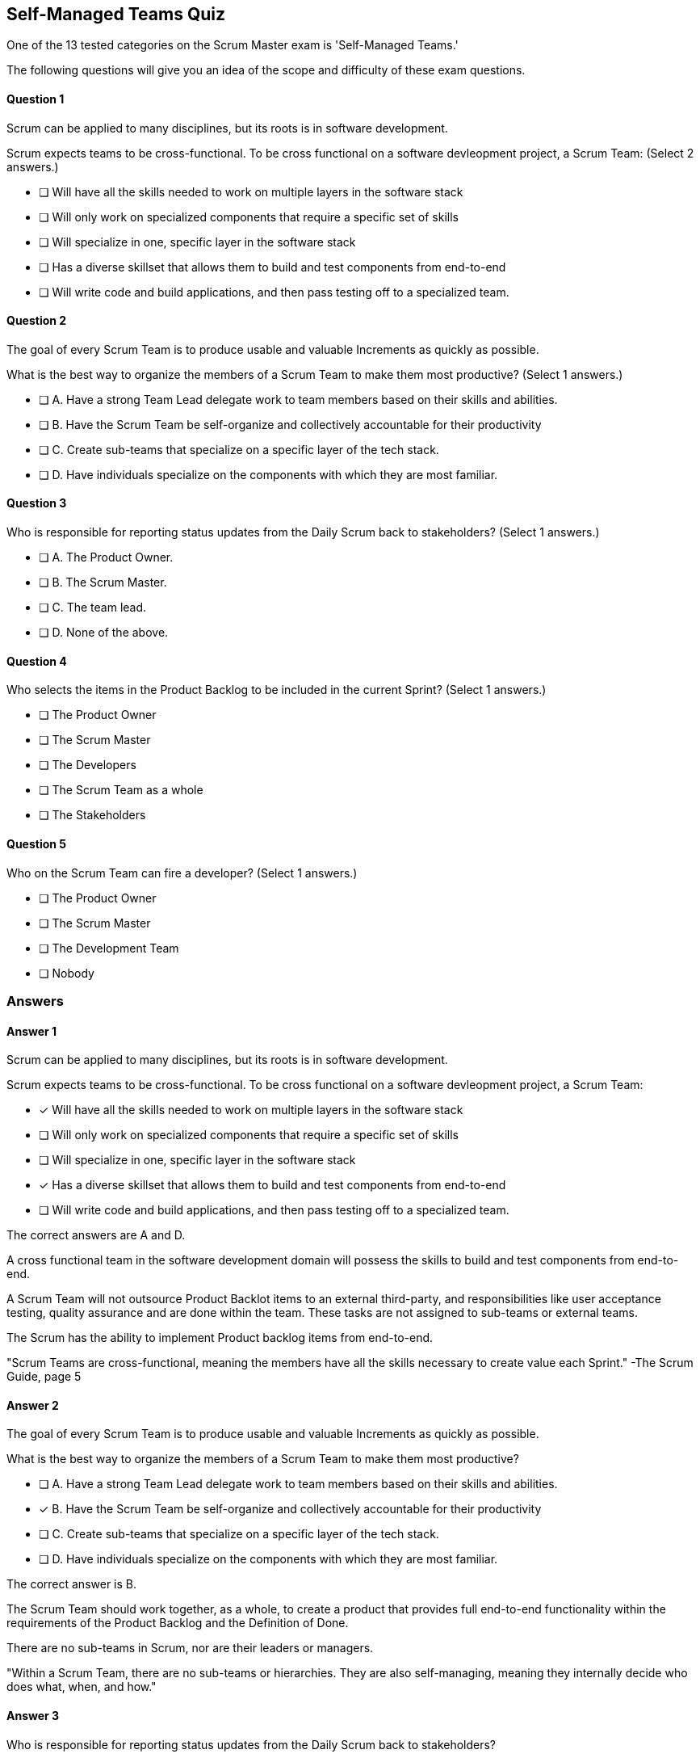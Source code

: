:pdf-theme: some-theme.yml

== Self-Managed Teams Quiz

One of the 13 tested categories on the Scrum Master exam is 'Self-Managed Teams.'

The following questions will give you an idea of the scope and difficulty of these exam questions.




==== Question 1
--
Scrum can be applied to many disciplines, but its roots is in software development.

Scrum expects teams to be cross-functional. To be cross functional on a software devleopment project, a Scrum Team:
(Select 2 answers.)
--


--
* [ ] Will have all the skills needed to work on multiple layers in the software stack
* [ ] Will only work on specialized components that require a specific set of skills
* [ ] Will specialize in one, specific layer in the software stack
* [ ] Has a diverse skillset that allows them to build and test components from end-to-end
* [ ] Will write code and build applications, and then pass testing off to a specialized team.

--

==== Question 2
--
The goal of every Scrum Team is to produce usable and valuable Increments as quickly as possible.

What is the best way to organize the members of a Scrum Team to make them most productive?
(Select 1 answers.)
--


--
* [ ] A. Have a strong Team Lead delegate work to team members based on their skills and abilities.
* [ ] B. Have the Scrum Team be self-organize and collectively accountable for their productivity
* [ ] C. Create sub-teams that specialize on a specific layer of the tech stack.
* [ ] D. Have individuals specialize on the components with which they are most familiar.

--

==== Question 3
--
Who is responsible for reporting status updates from the Daily Scrum back to stakeholders?
(Select 1 answers.)
--


--
* [ ] A. The Product Owner.
* [ ] B. The Scrum Master.
* [ ] C. The team lead.
* [ ] D. None of the above.

--

==== Question 4
--
Who selects the items in the Product Backlog to be included in the current Sprint?
(Select 1 answers.)
--


--
* [ ] The Product Owner
* [ ] The Scrum Master
* [ ] The Developers
* [ ] The Scrum Team as a whole
* [ ] The Stakeholders

--

==== Question 5
--
Who on the Scrum Team can fire a developer?
(Select 1 answers.)
--


--
* [ ] The Product Owner
* [ ] The Scrum Master
* [ ] The Development Team
* [ ] Nobody

--

<<<

=== Answers

==== Answer 1
****

[#query]
--
Scrum can be applied to many disciplines, but its roots is in software development.

Scrum expects teams to be cross-functional. To be cross functional on a software devleopment project, a Scrum Team:
--

[#list]
--
* [*] Will have all the skills needed to work on multiple layers in the software stack
* [ ] Will only work on specialized components that require a specific set of skills
* [ ] Will specialize in one, specific layer in the software stack
* [*] Has a diverse skillset that allows them to build and test components from end-to-end
* [ ] Will write code and build applications, and then pass testing off to a specialized team.

--
****

[#answer]

The correct answers are A and D.

[#explanation]
--
A cross functional team in the software development domain will possess the skills to build and test components from end-to-end.

A Scrum Team will not outsource Product Backlot items to an external third-party, and responsibilities like user acceptance testing, quality assurance and are done within the team. These tasks are not assigned to sub-teams or external teams. 

The Scrum has the ability to implement Product backlog items from end-to-end. 

"Scrum Teams are cross-functional, meaning the members have all the skills necessary to create value each Sprint." -The Scrum Guide, page 5
--



==== Answer 2
****

[#query]
--
The goal of every Scrum Team is to produce usable and valuable Increments as quickly as possible.

What is the best way to organize the members of a Scrum Team to make them most productive?
--

[#list]
--
* [ ] A. Have a strong Team Lead delegate work to team members based on their skills and abilities.
* [*] B. Have the Scrum Team be self-organize and collectively accountable for their productivity
* [ ] C. Create sub-teams that specialize on a specific layer of the tech stack.
* [ ] D. Have individuals specialize on the components with which they are most familiar.

--
****

[#answer]

The correct answer is B.

[#explanation]
--
The Scrum Team should work together, as a whole, to create a product that provides full end-to-end functionality within the requirements of the Product Backlog and the Definition of Done.

There are no sub-teams in Scrum, nor are their leaders or managers. 

"Within a Scrum Team, there are no sub-teams or hierarchies. They are also self-managing, meaning they internally decide who does what, when, and how."
--



==== Answer 3
****

[#query]
--
Who is responsible for reporting status updates from the Daily Scrum back to stakeholders?
--

[#list]
--
* [ ] A. The Product Owner.
* [ ] B. The Scrum Master.
* [ ] C. The team lead.
* [*] D. None of the above.

--
****

[#answer]

The correct answer is D.

[#explanation]
--
The Daily Scrum is not a status update and nowhere in the Scrum Guide does it suggest that what happens in the Daily Scrum should be reported to stakeholders.

It is a time for developers to adapt to changes and make changes to the Sprint Backlog if it is necessary to keep the Sprint Goal in focus.


--



==== Answer 4
****

[#query]
--
Who selects the items in the Product Backlog to be included in the current Sprint?
--

[#list]
--
* [ ] The Product Owner
* [ ] The Scrum Master
* [*] The Developers
* [ ] The Scrum Team as a whole
* [ ] The Stakeholders

--
****

[#answer]

The correct answer is C.

[#explanation]
--
It is the Developers who select the Product Backlog items to be included in the current Sprint. This is done with input from the Product Owner, but the Developers have the final say."Through discussion with the Product Owner, the Developers select items from the Product Backlog to include in the current Sprint." -The Scrum Guide, page 8
--



==== Answer 5
****

[#query]
--
Who on the Scrum Team can fire a developer?
--

[#list]
--
* [ ] The Product Owner
* [ ] The Scrum Master
* [ ] The Development Team
* [*] Nobody

--
****

[#answer]

The correct answer is D.

[#explanation]
--
Scrum does not grant any of its members to fire another member.

A development team can choose have a developer removed from the team. But this is not the same as firing a developer.

If a development team chooses to remove a member, that is the right they have as a self-organizing team. Whether a company fires that developer, or allocates them to a different team, is not a concern of the Scrum team.
--


